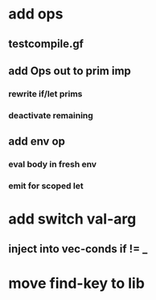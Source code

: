 * add ops
** testcompile.gf
** add Ops out to prim imp
*** rewrite if/let prims
*** deactivate remaining
** add env op
*** eval body in fresh env
*** emit for scoped let
* add switch val-arg
** inject into vec-conds if != _
* move find-key to lib
